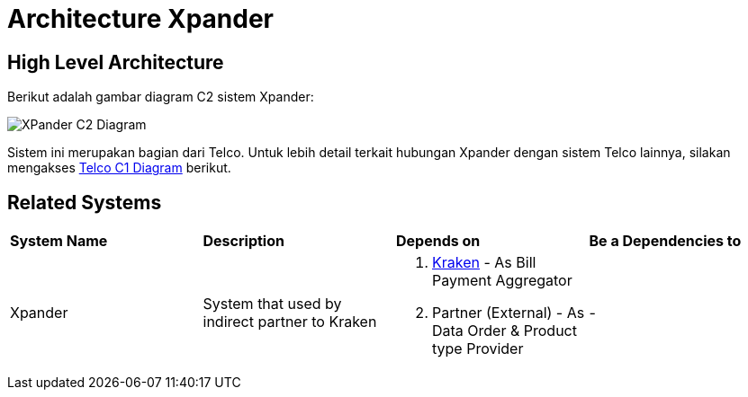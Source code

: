 = Architecture Xpander

== High Level Architecture

Berikut adalah gambar diagram C2 sistem Xpander:

image::./images-xpander/Xpander-C2-Diagram.png[XPander C2 Diagram]

Sistem ini merupakan bagian dari Telco. Untuk lebih detail terkait hubungan Xpander dengan sistem Telco lainnya, silakan mengakses <<../../../../../Divisions/Meet-Our-Divisions/Technology/Engineering/Alterra-Systems-C1-Diagram/Telco-C1-Diagram.adoc#,Telco C1 Diagram>> berikut.

== Related Systems

|===

| *System Name* | *Description* | *Depends on* | *Be a Dependencies to*

|Xpander
|System that used by indirect partner to Kraken
a|1. link:../Kraken/index.adoc[Kraken] - As Bill Payment Aggregator
2. Partner (External) - As Data Order & Product type Provider
|-

|===
